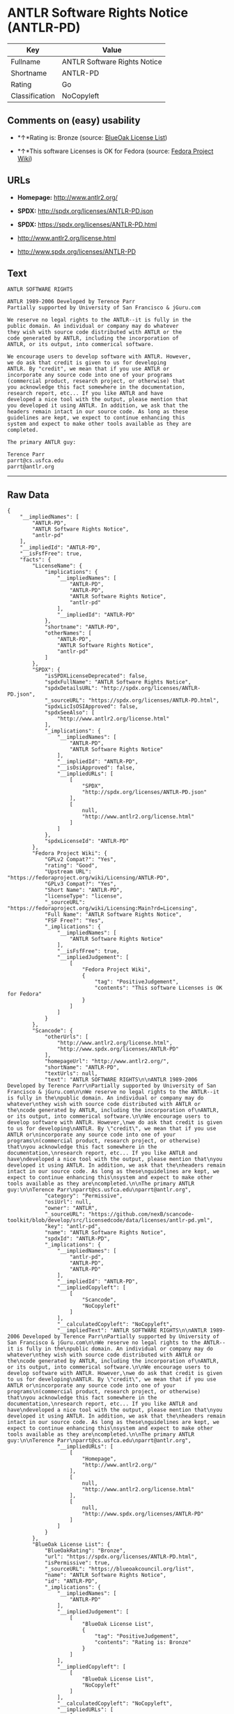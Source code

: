 * ANTLR Software Rights Notice (ANTLR-PD)

| Key              | Value                          |
|------------------+--------------------------------|
| Fullname         | ANTLR Software Rights Notice   |
| Shortname        | ANTLR-PD                       |
| Rating           | Go                             |
| Classification   | NoCopyleft                     |

** Comments on (easy) usability

- *↑*Rating is: Bronze (source:
  [[https://blueoakcouncil.org/list][BlueOak License List]])

- *↑*This software Licenses is OK for Fedora (source:
  [[https://fedoraproject.org/wiki/Licensing:Main?rd=Licensing][Fedora
  Project Wiki]])

** URLs

- *Homepage:* http://www.antlr2.org/

- *SPDX:* http://spdx.org/licenses/ANTLR-PD.json

- *SPDX:* https://spdx.org/licenses/ANTLR-PD.html

- http://www.antlr2.org/license.html

- http://www.spdx.org/licenses/ANTLR-PD

** Text

#+BEGIN_EXAMPLE
    ANTLR SOFTWARE RIGHTS

    ANTLR 1989-2006 Developed by Terence Parr
    Partially supported by University of San Francisco & jGuru.com

    We reserve no legal rights to the ANTLR--it is fully in the
    public domain. An individual or company may do whatever
    they wish with source code distributed with ANTLR or the
    code generated by ANTLR, including the incorporation of
    ANTLR, or its output, into commerical software.

    We encourage users to develop software with ANTLR. However,
    we do ask that credit is given to us for developing
    ANTLR. By "credit", we mean that if you use ANTLR or
    incorporate any source code into one of your programs
    (commercial product, research project, or otherwise) that
    you acknowledge this fact somewhere in the documentation,
    research report, etc... If you like ANTLR and have
    developed a nice tool with the output, please mention that
    you developed it using ANTLR. In addition, we ask that the
    headers remain intact in our source code. As long as these
    guidelines are kept, we expect to continue enhancing this
    system and expect to make other tools available as they are
    completed.

    The primary ANTLR guy:

    Terence Parr
    parrt@cs.usfca.edu
    parrt@antlr.org
#+END_EXAMPLE

--------------

** Raw Data

#+BEGIN_EXAMPLE
    {
        "__impliedNames": [
            "ANTLR-PD",
            "ANTLR Software Rights Notice",
            "antlr-pd"
        ],
        "__impliedId": "ANTLR-PD",
        "__isFsfFree": true,
        "facts": {
            "LicenseName": {
                "implications": {
                    "__impliedNames": [
                        "ANTLR-PD",
                        "ANTLR-PD",
                        "ANTLR Software Rights Notice",
                        "antlr-pd"
                    ],
                    "__impliedId": "ANTLR-PD"
                },
                "shortname": "ANTLR-PD",
                "otherNames": [
                    "ANTLR-PD",
                    "ANTLR Software Rights Notice",
                    "antlr-pd"
                ]
            },
            "SPDX": {
                "isSPDXLicenseDeprecated": false,
                "spdxFullName": "ANTLR Software Rights Notice",
                "spdxDetailsURL": "http://spdx.org/licenses/ANTLR-PD.json",
                "_sourceURL": "https://spdx.org/licenses/ANTLR-PD.html",
                "spdxLicIsOSIApproved": false,
                "spdxSeeAlso": [
                    "http://www.antlr2.org/license.html"
                ],
                "_implications": {
                    "__impliedNames": [
                        "ANTLR-PD",
                        "ANTLR Software Rights Notice"
                    ],
                    "__impliedId": "ANTLR-PD",
                    "__isOsiApproved": false,
                    "__impliedURLs": [
                        [
                            "SPDX",
                            "http://spdx.org/licenses/ANTLR-PD.json"
                        ],
                        [
                            null,
                            "http://www.antlr2.org/license.html"
                        ]
                    ]
                },
                "spdxLicenseId": "ANTLR-PD"
            },
            "Fedora Project Wiki": {
                "GPLv2 Compat?": "Yes",
                "rating": "Good",
                "Upstream URL": "https://fedoraproject.org/wiki/Licensing/ANTLR-PD",
                "GPLv3 Compat?": "Yes",
                "Short Name": "ANTLR-PD",
                "licenseType": "license",
                "_sourceURL": "https://fedoraproject.org/wiki/Licensing:Main?rd=Licensing",
                "Full Name": "ANTLR Software Rights Notice",
                "FSF Free?": "Yes",
                "_implications": {
                    "__impliedNames": [
                        "ANTLR Software Rights Notice"
                    ],
                    "__isFsfFree": true,
                    "__impliedJudgement": [
                        [
                            "Fedora Project Wiki",
                            {
                                "tag": "PositiveJudgement",
                                "contents": "This software Licenses is OK for Fedora"
                            }
                        ]
                    ]
                }
            },
            "Scancode": {
                "otherUrls": [
                    "http://www.antlr2.org/license.html",
                    "http://www.spdx.org/licenses/ANTLR-PD"
                ],
                "homepageUrl": "http://www.antlr2.org/",
                "shortName": "ANTLR-PD",
                "textUrls": null,
                "text": "ANTLR SOFTWARE RIGHTS\n\nANTLR 1989-2006 Developed by Terence Parr\nPartially supported by University of San Francisco & jGuru.com\n\nWe reserve no legal rights to the ANTLR--it is fully in the\npublic domain. An individual or company may do whatever\nthey wish with source code distributed with ANTLR or the\ncode generated by ANTLR, including the incorporation of\nANTLR, or its output, into commerical software.\n\nWe encourage users to develop software with ANTLR. However,\nwe do ask that credit is given to us for developing\nANTLR. By \"credit\", we mean that if you use ANTLR or\nincorporate any source code into one of your programs\n(commercial product, research project, or otherwise) that\nyou acknowledge this fact somewhere in the documentation,\nresearch report, etc... If you like ANTLR and have\ndeveloped a nice tool with the output, please mention that\nyou developed it using ANTLR. In addition, we ask that the\nheaders remain intact in our source code. As long as these\nguidelines are kept, we expect to continue enhancing this\nsystem and expect to make other tools available as they are\ncompleted.\n\nThe primary ANTLR guy:\n\nTerence Parr\nparrt@cs.usfca.edu\nparrt@antlr.org",
                "category": "Permissive",
                "osiUrl": null,
                "owner": "ANTLR",
                "_sourceURL": "https://github.com/nexB/scancode-toolkit/blob/develop/src/licensedcode/data/licenses/antlr-pd.yml",
                "key": "antlr-pd",
                "name": "ANTLR Software Rights Notice",
                "spdxId": "ANTLR-PD",
                "_implications": {
                    "__impliedNames": [
                        "antlr-pd",
                        "ANTLR-PD",
                        "ANTLR-PD"
                    ],
                    "__impliedId": "ANTLR-PD",
                    "__impliedCopyleft": [
                        [
                            "Scancode",
                            "NoCopyleft"
                        ]
                    ],
                    "__calculatedCopyleft": "NoCopyleft",
                    "__impliedText": "ANTLR SOFTWARE RIGHTS\n\nANTLR 1989-2006 Developed by Terence Parr\nPartially supported by University of San Francisco & jGuru.com\n\nWe reserve no legal rights to the ANTLR--it is fully in the\npublic domain. An individual or company may do whatever\nthey wish with source code distributed with ANTLR or the\ncode generated by ANTLR, including the incorporation of\nANTLR, or its output, into commerical software.\n\nWe encourage users to develop software with ANTLR. However,\nwe do ask that credit is given to us for developing\nANTLR. By \"credit\", we mean that if you use ANTLR or\nincorporate any source code into one of your programs\n(commercial product, research project, or otherwise) that\nyou acknowledge this fact somewhere in the documentation,\nresearch report, etc... If you like ANTLR and have\ndeveloped a nice tool with the output, please mention that\nyou developed it using ANTLR. In addition, we ask that the\nheaders remain intact in our source code. As long as these\nguidelines are kept, we expect to continue enhancing this\nsystem and expect to make other tools available as they are\ncompleted.\n\nThe primary ANTLR guy:\n\nTerence Parr\nparrt@cs.usfca.edu\nparrt@antlr.org",
                    "__impliedURLs": [
                        [
                            "Homepage",
                            "http://www.antlr2.org/"
                        ],
                        [
                            null,
                            "http://www.antlr2.org/license.html"
                        ],
                        [
                            null,
                            "http://www.spdx.org/licenses/ANTLR-PD"
                        ]
                    ]
                }
            },
            "BlueOak License List": {
                "BlueOakRating": "Bronze",
                "url": "https://spdx.org/licenses/ANTLR-PD.html",
                "isPermissive": true,
                "_sourceURL": "https://blueoakcouncil.org/list",
                "name": "ANTLR Software Rights Notice",
                "id": "ANTLR-PD",
                "_implications": {
                    "__impliedNames": [
                        "ANTLR-PD"
                    ],
                    "__impliedJudgement": [
                        [
                            "BlueOak License List",
                            {
                                "tag": "PositiveJudgement",
                                "contents": "Rating is: Bronze"
                            }
                        ]
                    ],
                    "__impliedCopyleft": [
                        [
                            "BlueOak License List",
                            "NoCopyleft"
                        ]
                    ],
                    "__calculatedCopyleft": "NoCopyleft",
                    "__impliedURLs": [
                        [
                            "SPDX",
                            "https://spdx.org/licenses/ANTLR-PD.html"
                        ]
                    ]
                }
            }
        },
        "__impliedJudgement": [
            [
                "BlueOak License List",
                {
                    "tag": "PositiveJudgement",
                    "contents": "Rating is: Bronze"
                }
            ],
            [
                "Fedora Project Wiki",
                {
                    "tag": "PositiveJudgement",
                    "contents": "This software Licenses is OK for Fedora"
                }
            ]
        ],
        "__impliedCopyleft": [
            [
                "BlueOak License List",
                "NoCopyleft"
            ],
            [
                "Scancode",
                "NoCopyleft"
            ]
        ],
        "__calculatedCopyleft": "NoCopyleft",
        "__isOsiApproved": false,
        "__impliedText": "ANTLR SOFTWARE RIGHTS\n\nANTLR 1989-2006 Developed by Terence Parr\nPartially supported by University of San Francisco & jGuru.com\n\nWe reserve no legal rights to the ANTLR--it is fully in the\npublic domain. An individual or company may do whatever\nthey wish with source code distributed with ANTLR or the\ncode generated by ANTLR, including the incorporation of\nANTLR, or its output, into commerical software.\n\nWe encourage users to develop software with ANTLR. However,\nwe do ask that credit is given to us for developing\nANTLR. By \"credit\", we mean that if you use ANTLR or\nincorporate any source code into one of your programs\n(commercial product, research project, or otherwise) that\nyou acknowledge this fact somewhere in the documentation,\nresearch report, etc... If you like ANTLR and have\ndeveloped a nice tool with the output, please mention that\nyou developed it using ANTLR. In addition, we ask that the\nheaders remain intact in our source code. As long as these\nguidelines are kept, we expect to continue enhancing this\nsystem and expect to make other tools available as they are\ncompleted.\n\nThe primary ANTLR guy:\n\nTerence Parr\nparrt@cs.usfca.edu\nparrt@antlr.org",
        "__impliedURLs": [
            [
                "SPDX",
                "http://spdx.org/licenses/ANTLR-PD.json"
            ],
            [
                null,
                "http://www.antlr2.org/license.html"
            ],
            [
                "SPDX",
                "https://spdx.org/licenses/ANTLR-PD.html"
            ],
            [
                "Homepage",
                "http://www.antlr2.org/"
            ],
            [
                null,
                "http://www.spdx.org/licenses/ANTLR-PD"
            ]
        ]
    }
#+END_EXAMPLE